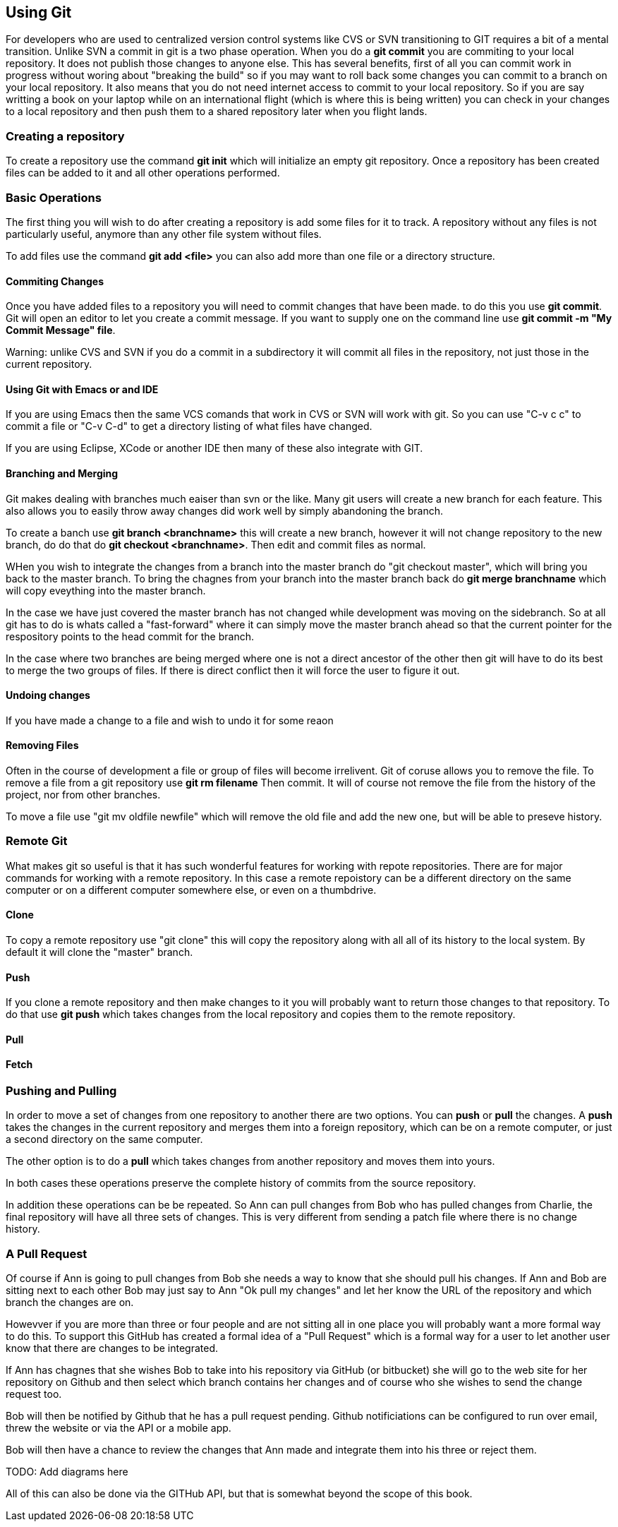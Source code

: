 == Using Git

For developers who are used to centralized version control systems like CVS or SVN
transitioning to GIT requires a bit of a mental transition. Unlike SVN a commit in git is a
two phase operation. When you do a *git commit* you are commiting to your local repository. It does
not publish those changes to anyone else. This has several benefits, first of all you can commit work
in progress without woring about "breaking the build" so if you may want to roll back some changes you can 
commit to a branch on your local repository.  It also means that you do not need internet access to commit 
to your local repository. So if you are say writting a book on your laptop while on an international flight (which is 
where this is being written) you can check in your changes to a local repository and then push them
to a shared repository later when you flight lands.  

=== Creating a repository

To create a repository use the command *git init* which will initialize an empty git repository. 
Once a repository has been created files can be added to it and all other operations performed.

=== Basic Operations

The first thing you will wish to do after creating a repository is add some files for it
to track. A repository without any files is not particularly useful, anymore than any other file system
without files.

To add files use the command *git add <file>* you can also add more than one file or a directory structure.

==== Commiting Changes

Once you have added files to a repository you will need to commit changes that have been made.
to do this you use *git commit*. Git will open an editor to let you create a commit message. If you 
want to supply one on the command line use *git commit -m "My Commit Message" file*. 

Warning: unlike CVS and SVN if you do a commit in a subdirectory it will commit all files in the
repository, not just those in the current repository.

==== Using Git with Emacs or and IDE

If you are using Emacs then the same VCS comands that work in CVS or SVN will work with git. So 
you can use "C-v c c" to commit a file or "C-v C-d" to get a directory listing of what files have changed.

If you are using Eclipse, XCode or another IDE then many of these also integrate with GIT. 

==== Branching and Merging

Git makes dealing with branches much eaiser than svn or the like. Many git users will create a new
branch for each feature. This also allows you to easily throw away changes did work well by simply abandoning
the branch.

To create a banch use *git branch <branchname>* this will create a new branch, however it will not 
change repository to the new branch, do do that do *git checkout <branchname>*. Then edit and commit files as normal.


WHen you wish to integrate the changes from a branch into the master branch do "git checkout master",
which will bring you back to the master branch. To bring the chagnes from your branch into the master branch
back do *git merge branchname* which will copy eveything into the master branch.

In the case we have just covered the master branch has not changed while development was moving
on the sidebranch. So at all git has to do is whats called a "fast-forward" where it can simply move the
master branch ahead so that the current pointer for the respository points to the head commit for the branch. 

In the case where two branches are being merged where one is not a direct ancestor of the other
then git will have to do its best to merge the two groups of files. If there is direct conflict then it will
force the user to figure it out.

==== Undoing changes

If you have made a change to a file and wish to undo it for some reaon

==== Removing Files

Often in the course of development a file or group of files will become irrelivent. Git of coruse allows you 
to remove the file.  To remove a file from a git repository use *git rm filename* Then commit. 
It will of course not remove the file from the history of the project, nor from other branches. 

To move a file use "git mv oldfile newfile" which will remove the old file and add the new one, but
will be able to preseve history. 


=== Remote Git

What makes git so useful is that it has such wonderful features for working with
repote repositories. There are for major commands for working with a remote repository. In this case a remote
repoistory can be a different directory on the same computer or on a different computer somewhere else, or even on
a thumbdrive.

==== Clone

To copy a remote repository use "git clone" this will copy the repository along with all all of its
history to the local system. By default it will clone the "master" branch.  

==== Push
If you clone a remote repository and then make changes to it you will probably want to return those changes to 
that repository. To do that use *git push* which takes changes from the local repository and copies them to the
remote repository. 

==== Pull





==== Fetch

=== Pushing and Pulling
In order to move a set of changes from one repository to another there are two options. You can *push* or *pull* the
changes. A *push* takes the changes in the current repository and merges them into a foreign repository, which can
be on a remote computer, or just a second directory on the same computer. 

The other option is to do a *pull* which takes changes from another repository and moves them into yours. 

In both cases these operations preserve the complete history of commits from the source repository. 

In addition these operations can be be repeated. So Ann can pull changes from Bob who has pulled changes
from Charlie, the final repository will have all three sets of changes. This is very different from sending
a patch file where there is no change history.

=== A Pull Request

Of course if Ann is going to pull changes from Bob she needs a way to know that she should pull his
changes. If Ann and Bob are sitting next to each other Bob may just say to Ann "Ok pull my changes" and let 
her know the URL of the repository and which branch the changes are on. 

Howevver if you are more than three or four people and are not sitting all in
one place you will probably want a more formal way to do this. To support this 
GitHub has created a formal idea of a "Pull Request" which is a formal way for a user to
let another user know that there are changes to be integrated. 

If Ann has chagnes that she wishes Bob to take into his repository via GitHub (or bitbucket) she will 
go to the web site for her repository on Github and then select which branch contains her changes and of course 
who she wishes to send the change request too.  

Bob will then be notified by Github that he has a pull request pending. Github notificiations can be configured
to run over email, threw the website or via the API or a mobile app. 

Bob will then have a chance to review the changes that Ann made and integrate them into his three or reject them.


TODO: Add diagrams here

All of this can also be done via the GITHub API, but that is somewhat beyond the scope of this book. 














